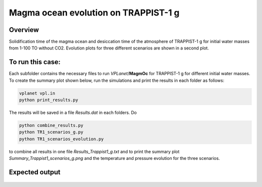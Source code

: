Magma ocean evolution on TRAPPIST-1 g
===========

Overview
---------------

Solidification time of the magma ocean and desiccation time of the atmosphere
of TRAPPIST-1 g for initial water masses from 1-100 TO without CO2.
Evolution plots for three different scenarios are shown in a second plot.

To run this case:
---------------

Each subfolder contains the necessary files to run `VPLanet`/**MagmOc** for
TRAPPIST-1 g for different initial water masses.
To create the summary plot shown below, run the simulations and print the results
in each folder as follows:

.. code-block:: bash

    vplanet vpl.in
    python print_results.py

The results will be saved in a file `Results.dat` in each folders.
Do

.. code-block:: bash

    python combine_results.py
    python TR1_scenarios_g.py
    python TR1_scenarios_evolution.py

to combine all results in one file `Results_Trappist1_g.txt` and to print
the summary plot `Summary_Trappist1_scenarios_g.png` and the temperature and
pressure evolution for the three scenarios.




Expected output
---------------

.. figure:: Summary_Trappist1_scenarios_g.png
   :width: 600px
   :align: center

.. figure:: Plot_TR1_g_scenarios_evolution.png
  :width: 600px
  :align: center
